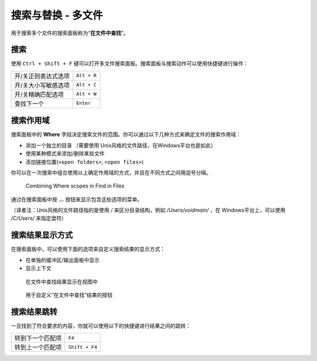 ===================================
搜索与替换 - 多文件
===================================

.. _snr-search-files:
用于搜索多个文件的搜索面板称为“**在文件中查找**”。

搜索
=========

使用 ``Ctrl + Shift + F`` 键可以打开多文件搜索面板。搜索面板与搜索动作可以使用快捷键进行操作：

==========================  ===========
开/关正则表达式选项           ``Alt + R``
开/关大小写敏感选项           ``Alt + C``
开/关精确匹配选项             ``Alt + W``
查找下一个                   ``Enter``
==========================  ===========

.. _snr-search-scope-files:

搜索作用域
============

搜索面板中的 **Where** 字段决定搜索文件的范围。你可以通过以下几种方式来确定文件的搜索作用域：

* 添加一个独立的目录 （需要使用 Unix风格的文件路径，在Windows平台也是如此）
* 使用某种模式来添加/删除某些文件
* 添加链接位置(``<open folders>``, ``<open files>``)

你可以在一次搜索中组合使用以上确定作用域的方式，并且在不同方式之间用逗号分隔。

.. figure:: search-in-files-with-filters.png

    Combining Where scopes in Find in Files

通过在搜索面板中按 **...** 按钮来显示包含这些选项的菜单。

（译者注：Unix风格的文件路径指的是使用 */* 来区分目录结构，例如 */Users/voidmain/* ，在
Windows平台上，可以使用 */C/Users/* 来指定盘符）

.. xxx what kind of patterns are those?
.. xxx special locations?
.. xxx unix on windows too?
.. xxx link to reference to fulloptions

.. _snr-results-format-files:

搜索结果显示方式
==================

在搜索面板中，可以使用下面的选项来自定义搜索结果的显示方式：


* 在单独的缓冲区/输出面板中显示
* 显示上下文

.. figure:: search-and-replace-search-results.png

    在文件中查找结果显示在视图中

.. figure:: search-and-replace-results-buttons.png

    用于自定义“在文件中查找”结果的按钮

.. _snr-results-navigation-files:

搜索结果跳转
==================

一旦找到了符合要求的内容，你就可以使用以下的快捷键进行结果之间的跳转：

================    ==============
转到下一个匹配项      ``F4``
转到上一个匹配项      ``Shift + F4``
================    ==============
